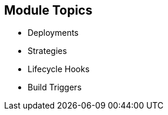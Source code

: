 == Module Topics
:noaudio:
:numbered!:

* Deployments
* Strategies
* Lifecycle Hooks
* Build Triggers
  

ifdef::showscript[]

=== Transcript
Welcome to Module 8 of the OpenShift Enterprise Implementation course.

In this module you learn about the value of deployments to the developer and to operational workflows, and you learn the different strategies you can use to deploy a new version of your application.

Lifecycle hooks are covered, including how to use them as build triggers, and you learn some practical commands to manage a redeployment or rollback.

endif::showscript[]

